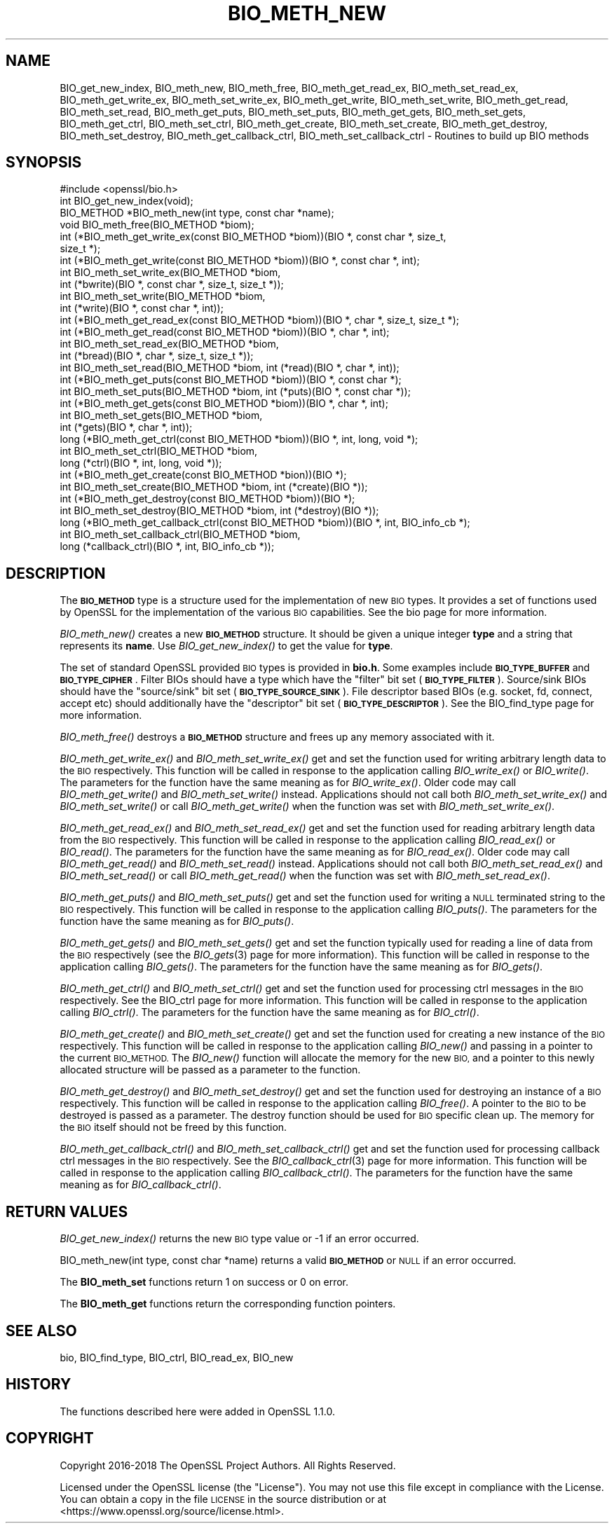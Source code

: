 .\" Automatically generated by Pod::Man 2.27 (Pod::Simple 3.28)
.\"
.\" Standard preamble:
.\" ========================================================================
.de Sp \" Vertical space (when we can't use .PP)
.if t .sp .5v
.if n .sp
..
.de Vb \" Begin verbatim text
.ft CW
.nf
.ne \\$1
..
.de Ve \" End verbatim text
.ft R
.fi
..
.\" Set up some character translations and predefined strings.  \*(-- will
.\" give an unbreakable dash, \*(PI will give pi, \*(L" will give a left
.\" double quote, and \*(R" will give a right double quote.  \*(C+ will
.\" give a nicer C++.  Capital omega is used to do unbreakable dashes and
.\" therefore won't be available.  \*(C` and \*(C' expand to `' in nroff,
.\" nothing in troff, for use with C<>.
.tr \(*W-
.ds C+ C\v'-.1v'\h'-1p'\s-2+\h'-1p'+\s0\v'.1v'\h'-1p'
.ie n \{\
.    ds -- \(*W-
.    ds PI pi
.    if (\n(.H=4u)&(1m=24u) .ds -- \(*W\h'-12u'\(*W\h'-12u'-\" diablo 10 pitch
.    if (\n(.H=4u)&(1m=20u) .ds -- \(*W\h'-12u'\(*W\h'-8u'-\"  diablo 12 pitch
.    ds L" ""
.    ds R" ""
.    ds C` ""
.    ds C' ""
'br\}
.el\{\
.    ds -- \|\(em\|
.    ds PI \(*p
.    ds L" ``
.    ds R" ''
.    ds C`
.    ds C'
'br\}
.\"
.\" Escape single quotes in literal strings from groff's Unicode transform.
.ie \n(.g .ds Aq \(aq
.el       .ds Aq '
.\"
.\" If the F register is turned on, we'll generate index entries on stderr for
.\" titles (.TH), headers (.SH), subsections (.SS), items (.Ip), and index
.\" entries marked with X<> in POD.  Of course, you'll have to process the
.\" output yourself in some meaningful fashion.
.\"
.\" Avoid warning from groff about undefined register 'F'.
.de IX
..
.nr rF 0
.if \n(.g .if rF .nr rF 1
.if (\n(rF:(\n(.g==0)) \{
.    if \nF \{
.        de IX
.        tm Index:\\$1\t\\n%\t"\\$2"
..
.        if !\nF==2 \{
.            nr % 0
.            nr F 2
.        \}
.    \}
.\}
.rr rF
.\"
.\" Accent mark definitions (@(#)ms.acc 1.5 88/02/08 SMI; from UCB 4.2).
.\" Fear.  Run.  Save yourself.  No user-serviceable parts.
.    \" fudge factors for nroff and troff
.if n \{\
.    ds #H 0
.    ds #V .8m
.    ds #F .3m
.    ds #[ \f1
.    ds #] \fP
.\}
.if t \{\
.    ds #H ((1u-(\\\\n(.fu%2u))*.13m)
.    ds #V .6m
.    ds #F 0
.    ds #[ \&
.    ds #] \&
.\}
.    \" simple accents for nroff and troff
.if n \{\
.    ds ' \&
.    ds ` \&
.    ds ^ \&
.    ds , \&
.    ds ~ ~
.    ds /
.\}
.if t \{\
.    ds ' \\k:\h'-(\\n(.wu*8/10-\*(#H)'\'\h"|\\n:u"
.    ds ` \\k:\h'-(\\n(.wu*8/10-\*(#H)'\`\h'|\\n:u'
.    ds ^ \\k:\h'-(\\n(.wu*10/11-\*(#H)'^\h'|\\n:u'
.    ds , \\k:\h'-(\\n(.wu*8/10)',\h'|\\n:u'
.    ds ~ \\k:\h'-(\\n(.wu-\*(#H-.1m)'~\h'|\\n:u'
.    ds / \\k:\h'-(\\n(.wu*8/10-\*(#H)'\z\(sl\h'|\\n:u'
.\}
.    \" troff and (daisy-wheel) nroff accents
.ds : \\k:\h'-(\\n(.wu*8/10-\*(#H+.1m+\*(#F)'\v'-\*(#V'\z.\h'.2m+\*(#F'.\h'|\\n:u'\v'\*(#V'
.ds 8 \h'\*(#H'\(*b\h'-\*(#H'
.ds o \\k:\h'-(\\n(.wu+\w'\(de'u-\*(#H)/2u'\v'-.3n'\*(#[\z\(de\v'.3n'\h'|\\n:u'\*(#]
.ds d- \h'\*(#H'\(pd\h'-\w'~'u'\v'-.25m'\f2\(hy\fP\v'.25m'\h'-\*(#H'
.ds D- D\\k:\h'-\w'D'u'\v'-.11m'\z\(hy\v'.11m'\h'|\\n:u'
.ds th \*(#[\v'.3m'\s+1I\s-1\v'-.3m'\h'-(\w'I'u*2/3)'\s-1o\s+1\*(#]
.ds Th \*(#[\s+2I\s-2\h'-\w'I'u*3/5'\v'-.3m'o\v'.3m'\*(#]
.ds ae a\h'-(\w'a'u*4/10)'e
.ds Ae A\h'-(\w'A'u*4/10)'E
.    \" corrections for vroff
.if v .ds ~ \\k:\h'-(\\n(.wu*9/10-\*(#H)'\s-2\u~\d\s+2\h'|\\n:u'
.if v .ds ^ \\k:\h'-(\\n(.wu*10/11-\*(#H)'\v'-.4m'^\v'.4m'\h'|\\n:u'
.    \" for low resolution devices (crt and lpr)
.if \n(.H>23 .if \n(.V>19 \
\{\
.    ds : e
.    ds 8 ss
.    ds o a
.    ds d- d\h'-1'\(ga
.    ds D- D\h'-1'\(hy
.    ds th \o'bp'
.    ds Th \o'LP'
.    ds ae ae
.    ds Ae AE
.\}
.rm #[ #] #H #V #F C
.\" ========================================================================
.\"
.IX Title "BIO_METH_NEW 3"
.TH BIO_METH_NEW 3 "2022-05-17" "1.1.1k" "OpenSSL"
.\" For nroff, turn off justification.  Always turn off hyphenation; it makes
.\" way too many mistakes in technical documents.
.if n .ad l
.nh
.SH "NAME"
BIO_get_new_index, BIO_meth_new, BIO_meth_free, BIO_meth_get_read_ex, BIO_meth_set_read_ex, BIO_meth_get_write_ex, BIO_meth_set_write_ex, BIO_meth_get_write, BIO_meth_set_write, BIO_meth_get_read, BIO_meth_set_read, BIO_meth_get_puts, BIO_meth_set_puts, BIO_meth_get_gets, BIO_meth_set_gets, BIO_meth_get_ctrl, BIO_meth_set_ctrl, BIO_meth_get_create, BIO_meth_set_create, BIO_meth_get_destroy, BIO_meth_set_destroy, BIO_meth_get_callback_ctrl, BIO_meth_set_callback_ctrl \- Routines to build up BIO methods
.SH "SYNOPSIS"
.IX Header "SYNOPSIS"
.Vb 1
\& #include <openssl/bio.h>
\&
\& int BIO_get_new_index(void);
\&
\& BIO_METHOD *BIO_meth_new(int type, const char *name);
\&
\& void BIO_meth_free(BIO_METHOD *biom);
\&
\& int (*BIO_meth_get_write_ex(const BIO_METHOD *biom))(BIO *, const char *, size_t,
\&                                                size_t *);
\& int (*BIO_meth_get_write(const BIO_METHOD *biom))(BIO *, const char *, int);
\& int BIO_meth_set_write_ex(BIO_METHOD *biom,
\&                           int (*bwrite)(BIO *, const char *, size_t, size_t *));
\& int BIO_meth_set_write(BIO_METHOD *biom,
\&                        int (*write)(BIO *, const char *, int));
\&
\& int (*BIO_meth_get_read_ex(const BIO_METHOD *biom))(BIO *, char *, size_t, size_t *);
\& int (*BIO_meth_get_read(const BIO_METHOD *biom))(BIO *, char *, int);
\& int BIO_meth_set_read_ex(BIO_METHOD *biom,
\&                          int (*bread)(BIO *, char *, size_t, size_t *));
\& int BIO_meth_set_read(BIO_METHOD *biom, int (*read)(BIO *, char *, int));
\&
\& int (*BIO_meth_get_puts(const BIO_METHOD *biom))(BIO *, const char *);
\& int BIO_meth_set_puts(BIO_METHOD *biom, int (*puts)(BIO *, const char *));
\&
\& int (*BIO_meth_get_gets(const BIO_METHOD *biom))(BIO *, char *, int);
\& int BIO_meth_set_gets(BIO_METHOD *biom,
\&                       int (*gets)(BIO *, char *, int));
\&
\& long (*BIO_meth_get_ctrl(const BIO_METHOD *biom))(BIO *, int, long, void *);
\& int BIO_meth_set_ctrl(BIO_METHOD *biom,
\&                       long (*ctrl)(BIO *, int, long, void *));
\&
\& int (*BIO_meth_get_create(const BIO_METHOD *bion))(BIO *);
\& int BIO_meth_set_create(BIO_METHOD *biom, int (*create)(BIO *));
\&
\& int (*BIO_meth_get_destroy(const BIO_METHOD *biom))(BIO *);
\& int BIO_meth_set_destroy(BIO_METHOD *biom, int (*destroy)(BIO *));
\&
\& long (*BIO_meth_get_callback_ctrl(const BIO_METHOD *biom))(BIO *, int, BIO_info_cb *);
\& int BIO_meth_set_callback_ctrl(BIO_METHOD *biom,
\&                                long (*callback_ctrl)(BIO *, int, BIO_info_cb *));
.Ve
.SH "DESCRIPTION"
.IX Header "DESCRIPTION"
The \fB\s-1BIO_METHOD\s0\fR type is a structure used for the implementation of new \s-1BIO\s0
types. It provides a set of functions used by OpenSSL for the implementation
of the various \s-1BIO\s0 capabilities. See the bio page for more information.
.PP
\&\fIBIO_meth_new()\fR creates a new \fB\s-1BIO_METHOD\s0\fR structure. It should be given a
unique integer \fBtype\fR and a string that represents its \fBname\fR.
Use \fIBIO_get_new_index()\fR to get the value for \fBtype\fR.
.PP
The set of
standard OpenSSL provided \s-1BIO\s0 types is provided in \fBbio.h\fR. Some examples
include \fB\s-1BIO_TYPE_BUFFER\s0\fR and \fB\s-1BIO_TYPE_CIPHER\s0\fR. Filter BIOs should have a
type which have the \*(L"filter\*(R" bit set (\fB\s-1BIO_TYPE_FILTER\s0\fR). Source/sink BIOs
should have the \*(L"source/sink\*(R" bit set (\fB\s-1BIO_TYPE_SOURCE_SINK\s0\fR). File descriptor
based BIOs (e.g. socket, fd, connect, accept etc) should additionally have the
\&\*(L"descriptor\*(R" bit set (\fB\s-1BIO_TYPE_DESCRIPTOR\s0\fR). See the BIO_find_type page for
more information.
.PP
\&\fIBIO_meth_free()\fR destroys a \fB\s-1BIO_METHOD\s0\fR structure and frees up any memory
associated with it.
.PP
\&\fIBIO_meth_get_write_ex()\fR and \fIBIO_meth_set_write_ex()\fR get and set the function
used for writing arbitrary length data to the \s-1BIO\s0 respectively. This function
will be called in response to the application calling \fIBIO_write_ex()\fR or
\&\fIBIO_write()\fR. The parameters for the function have the same meaning as for
\&\fIBIO_write_ex()\fR. Older code may call \fIBIO_meth_get_write()\fR and
\&\fIBIO_meth_set_write()\fR instead. Applications should not call both
\&\fIBIO_meth_set_write_ex()\fR and \fIBIO_meth_set_write()\fR or call \fIBIO_meth_get_write()\fR
when the function was set with \fIBIO_meth_set_write_ex()\fR.
.PP
\&\fIBIO_meth_get_read_ex()\fR and \fIBIO_meth_set_read_ex()\fR get and set the function used
for reading arbitrary length data from the \s-1BIO\s0 respectively. This function will
be called in response to the application calling \fIBIO_read_ex()\fR or \fIBIO_read()\fR.
The parameters for the function have the same meaning as for \fIBIO_read_ex()\fR.
Older code may call \fIBIO_meth_get_read()\fR and \fIBIO_meth_set_read()\fR instead.
Applications should not call both \fIBIO_meth_set_read_ex()\fR and \fIBIO_meth_set_read()\fR
or call \fIBIO_meth_get_read()\fR when the function was set with
\&\fIBIO_meth_set_read_ex()\fR.
.PP
\&\fIBIO_meth_get_puts()\fR and \fIBIO_meth_set_puts()\fR get and set the function used for
writing a \s-1NULL\s0 terminated string to the \s-1BIO\s0 respectively. This function will be
called in response to the application calling \fIBIO_puts()\fR. The parameters for
the function have the same meaning as for \fIBIO_puts()\fR.
.PP
\&\fIBIO_meth_get_gets()\fR and \fIBIO_meth_set_gets()\fR get and set the function typically
used for reading a line of data from the \s-1BIO\s0 respectively (see the \fIBIO_gets\fR\|(3)
page for more information). This function will be called in response to the
application calling \fIBIO_gets()\fR. The parameters for the function have the same
meaning as for \fIBIO_gets()\fR.
.PP
\&\fIBIO_meth_get_ctrl()\fR and \fIBIO_meth_set_ctrl()\fR get and set the function used for
processing ctrl messages in the \s-1BIO\s0 respectively. See the BIO_ctrl page for
more information. This function will be called in response to the application
calling \fIBIO_ctrl()\fR. The parameters for the function have the same meaning as for
\&\fIBIO_ctrl()\fR.
.PP
\&\fIBIO_meth_get_create()\fR and \fIBIO_meth_set_create()\fR get and set the function used
for creating a new instance of the \s-1BIO\s0 respectively. This function will be
called in response to the application calling \fIBIO_new()\fR and passing
in a pointer to the current \s-1BIO_METHOD.\s0 The \fIBIO_new()\fR function will allocate the
memory for the new \s-1BIO,\s0 and a pointer to this newly allocated structure will
be passed as a parameter to the function.
.PP
\&\fIBIO_meth_get_destroy()\fR and \fIBIO_meth_set_destroy()\fR get and set the function used
for destroying an instance of a \s-1BIO\s0 respectively. This function will be
called in response to the application calling \fIBIO_free()\fR. A pointer to the \s-1BIO\s0
to be destroyed is passed as a parameter. The destroy function should be used
for \s-1BIO\s0 specific clean up. The memory for the \s-1BIO\s0 itself should not be freed by
this function.
.PP
\&\fIBIO_meth_get_callback_ctrl()\fR and \fIBIO_meth_set_callback_ctrl()\fR get and set the
function used for processing callback ctrl messages in the \s-1BIO\s0 respectively. See
the \fIBIO_callback_ctrl\fR\|(3) page for more information. This function will be called
in response to the application calling \fIBIO_callback_ctrl()\fR. The parameters for
the function have the same meaning as for \fIBIO_callback_ctrl()\fR.
.SH "RETURN VALUES"
.IX Header "RETURN VALUES"
\&\fIBIO_get_new_index()\fR returns the new \s-1BIO\s0 type value or \-1 if an error occurred.
.PP
BIO_meth_new(int type, const char *name) returns a valid \fB\s-1BIO_METHOD\s0\fR or \s-1NULL\s0
if an error occurred.
.PP
The \fBBIO_meth_set\fR functions return 1 on success or 0 on error.
.PP
The \fBBIO_meth_get\fR functions return the corresponding function pointers.
.SH "SEE ALSO"
.IX Header "SEE ALSO"
bio, BIO_find_type, BIO_ctrl, BIO_read_ex, BIO_new
.SH "HISTORY"
.IX Header "HISTORY"
The functions described here were added in OpenSSL 1.1.0.
.SH "COPYRIGHT"
.IX Header "COPYRIGHT"
Copyright 2016\-2018 The OpenSSL Project Authors. All Rights Reserved.
.PP
Licensed under the OpenSSL license (the \*(L"License\*(R").  You may not use
this file except in compliance with the License.  You can obtain a copy
in the file \s-1LICENSE\s0 in the source distribution or at
<https://www.openssl.org/source/license.html>.
